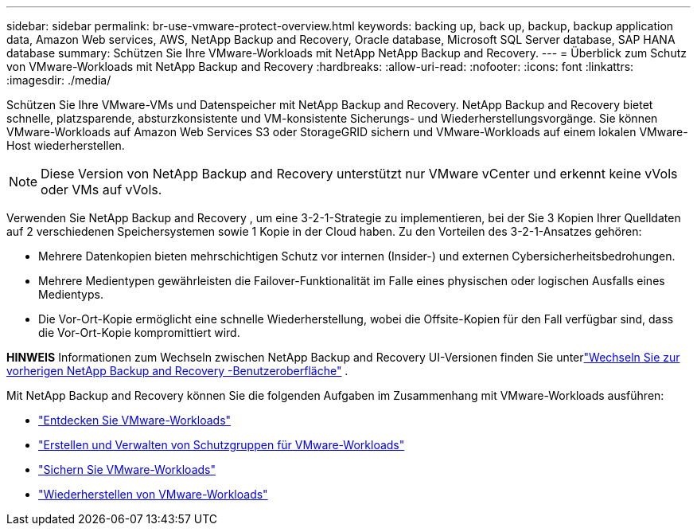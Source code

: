 ---
sidebar: sidebar 
permalink: br-use-vmware-protect-overview.html 
keywords: backing up, back up, backup, backup application data, Amazon Web services, AWS, NetApp Backup and Recovery, Oracle database, Microsoft SQL Server database, SAP HANA database 
summary: Schützen Sie Ihre VMware-Workloads mit NetApp NetApp Backup and Recovery. 
---
= Überblick zum Schutz von VMware-Workloads mit NetApp Backup and Recovery
:hardbreaks:
:allow-uri-read: 
:nofooter: 
:icons: font
:linkattrs: 
:imagesdir: ./media/


[role="lead"]
Schützen Sie Ihre VMware-VMs und Datenspeicher mit NetApp Backup and Recovery.  NetApp Backup and Recovery bietet schnelle, platzsparende, absturzkonsistente und VM-konsistente Sicherungs- und Wiederherstellungsvorgänge. Sie können VMware-Workloads auf Amazon Web Services S3 oder StorageGRID sichern und VMware-Workloads auf einem lokalen VMware-Host wiederherstellen.


NOTE: Diese Version von NetApp Backup and Recovery unterstützt nur VMware vCenter und erkennt keine vVols oder VMs auf vVols.

Verwenden Sie NetApp Backup and Recovery , um eine 3-2-1-Strategie zu implementieren, bei der Sie 3 Kopien Ihrer Quelldaten auf 2 verschiedenen Speichersystemen sowie 1 Kopie in der Cloud haben. Zu den Vorteilen des 3-2-1-Ansatzes gehören:

* Mehrere Datenkopien bieten mehrschichtigen Schutz vor internen (Insider-) und externen Cybersicherheitsbedrohungen.
* Mehrere Medientypen gewährleisten die Failover-Funktionalität im Falle eines physischen oder logischen Ausfalls eines Medientyps.
* Die Vor-Ort-Kopie ermöglicht eine schnelle Wiederherstellung, wobei die Offsite-Kopien für den Fall verfügbar sind, dass die Vor-Ort-Kopie kompromittiert wird.


[]
====
*HINWEIS* Informationen zum Wechseln zwischen NetApp Backup and Recovery UI-Versionen finden Sie unterlink:br-start-switch-ui.html["Wechseln Sie zur vorherigen NetApp Backup and Recovery -Benutzeroberfläche"] .

====
Mit NetApp Backup and Recovery können Sie die folgenden Aufgaben im Zusammenhang mit VMware-Workloads ausführen:

* link:br-use-vmware-discovery.html["Entdecken Sie VMware-Workloads"]
* link:br-use-vmware-protection-groups.html["Erstellen und Verwalten von Schutzgruppen für VMware-Workloads"]
* link:br-use-vmware-backup.html["Sichern Sie VMware-Workloads"]
* link:br-use-vmware-restore.html["Wiederherstellen von VMware-Workloads"]

